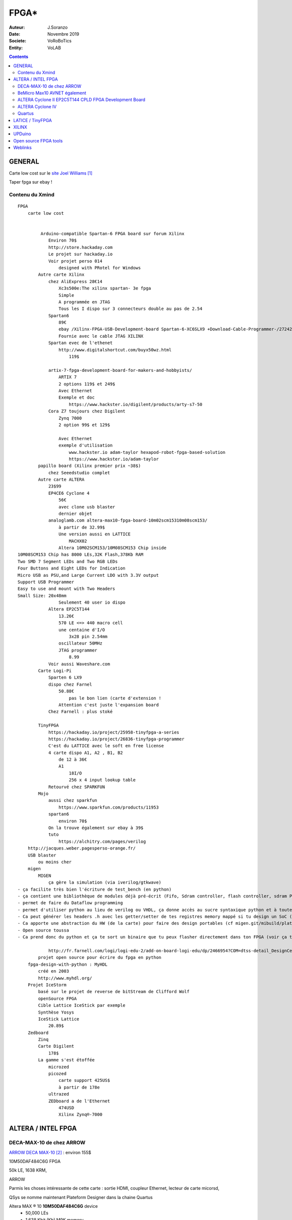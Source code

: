 .. index::
    single: FPGA
    
++++++++++++++++++++++++++++++++
FPGA*
++++++++++++++++++++++++++++++++

:Auteur: J.Soranzo
:Date: Novembre 2019
:Societe: VoRoBoTics
:Entity: VoLAB

.. contents::
    :backlinks: top


.. |clearer|  raw:: html

    <div class="clearer"></div>

================================
GENERAL
================================

Carte low cost sur le `site Joel Williams`_

.. _`site Joel Williams` : https://joelw.id.au/FPGA/CheapFPGADevelopmentBoards

Taper fpga sur ebay !


Contenu du Xmind 
======================================
::

    FPGA
        carte low cost


             Arduino-compatible Spartan-6 FPGA board sur forum Xilinx
                Environ 70$
                http://store.hackaday.com
                Le projet sur hackaday.io
                Voir projet perso 014
                    designed with PRotel for Windows
            Autre carte Xilinx
                chez AliExpress 28€14
                    Xc3s500e:The xilinx spartan- 3e fpga
                    Simple 
                    A programmée en JTAG
                    Tous les I dispo sur 3 connecteurs double au pas de 2.54
                Spartan6
                    89€
                    ebay /Xilinx-FPGA-USB-Development-board Spartan-6-XC6SLX9 +Download-Cable-Programmer-/272421798098
                    Fournie avec le cable JTAG XILINX
                Spartan evec de l'ethenet
                    http://www.digitalshortcut.com/buyx50wz.html
                        119$
                        
                artix-7-fpga-development-board-for-makers-and-hobbyists/
                    ARTIX 7
                    2 options 119$ et 249$
                    Avec Ethernet
                    Exemple et doc
                        https://www.hackster.io/digilent/products/arty-s7-50
                Cora Z7 toujours chez Digilent
                    Zynq 7000
                    2 option 99$ et 129$

                    Avec Ethernet
                    exemple d'utilisation
                        www.hackster.io adam-taylor hexapod-robot-fpga-based-solution
                        https://www.hackster.io/adam-taylor
            papillo board (Xilinx premier prix ~38$)
                chez Seeedstudio complet
            Autre carte ALTERA
                23$99
                EP4CE6 Cyclone 4
                    56€
                    avec clone usb blaster
                    dernier objet
                analoglamb.com altera-max10-fpga-board-10m02scm15310m08scm153/
                    à partir de 32.99$
                    Une version aussi en LATTICE
                        MACHX02
                    Altera 10M02SCM153/10M08SCM153 Chip inside
    10M08SCM153 Chip has 8000 LEs,32K Flash,378Kb RAM
    Two SMD 7 Segment LEDs and Two RGB LEDs
    Four Buttons and Eight LEDs for Indication
    Micro USB as PSU,and Large Current LDO with 3.3V output
    Support USB Programmer
    Easy to use and mount with Two Headers
    Small Size: 20x48mm
                    Seulement 40 user io dispo
                Altera EP2C5T144
                    13.26€
                    570 LE <=> 440 macro cell
                    une centaine d'I/O
                        3x28 pin 2.54mm
                    oscillateur 50MHz
                    JTAG programmer
                        8.99
                Voir aussi Waveshare.com
            Carte Logi-Pi
                Sparten 6 LX9
                dispo chez Farnel
                    50.88€
                        pas le bon lien (carte d'extension !
                    Attention c'est juste l'expansion board
                Chez Farnell : plus stoké

            TinyFPGA
                https://hackaday.io/project/25958-tinyfpga-a-series
                https://hackaday.io/project/26836-tinyfpga-programmer
                C'est du LATTICE avec le soft en free license
                4 carte dispo A1, A2 , B1, B2
                    de 12 à 36€
                    A1
                        18I/O
                        256 x 4 input lookup table
                Retourvé chez SPARKFUN
            Mojo
                aussi chez sparkfun
                    https://www.sparkfun.com/products/11953
                spartan6
                    environ 70$
                On la trouve également sur ebay à 39$
                tuto
                    https://alchitry.com/pages/verilog
        http://jacques.weber.pagesperso-orange.fr/
        USB blaster
            ou moins cher
        migen
            MIGEN
                ça gère la simulation (via iverilog/gtkwave)
    - ça facilite très bien l'écriture de test_bench (en python)
    - ça contient une bibliothèque de modules déjà pré-écrit (Fifo, Sdram controller, flash controller, sdram PHY, générateur d'arbitre de bus wishbone etc)
    - permet de faire du Dataflow programming
    - permet d'utiliser python au lieu de verilog ou VHDL, ça donne accès au sucre syntaxique python et à toute la puissance du paradigme objet.
    - Ca peut générer les headers .h avec les getter/setter de tes registres memory mappé si tu design un SoC (en combinant Migen à MiSoC)
    - Ca apporte une abstraction du HW (de la carte) pour faire des design portables (cf migen.git/mibuild/platforms)
    - Open source toussa
    - Ca prend donc du python et ça te sort un binaire que tu peux flasher directement dans ton FPGA (voir ça te le flash directement) EN UTILISANT LA TOOLCHAIN PROPRIO Xilinx ou Altera.

                http://fr.farnell.com/logi/logi-edu-2/add-on-board-logi-edu/dp/2466954?COM=dtss-detail_DesignCenter_ValentFX_LOGI-EDU-2%20CMPNULL
            projet open source pour écrire du fpga en python
        fpga-design-with-python : MyHDL
            créé en 2003
            http://www.myhdl.org/
        Projet IceStorm
            basé sur le projet de reverse de bitStream de Clifford Wolf 
            openSource FPGA
            Cible Lattice IceStick par exemple
            Synthèse Yosys
            IceStick Lattice
                20.89$
        Zedboard
            Zinq
            Carte Digilent
                178$
            La gamme s'est étoffée
                microzed
                picozed
                    carte support 425US$
                    à partir de 178e
                ultrazed
                ZEDboard a de l'Ethernet
                    474USD
                    Xilinx Zynq®-7000 


.. index::
    pair: FPGA; Altera
    
================================
ALTERA / INTEL FPGA
================================
DECA-MAX-10 de chez ARROW 
======================================

`ARROW DECA MAX-10`_ : environ 155$

10M50DAF484C6G FPGA 

50k LE, 1638 KRM, 

ARROW 



Parmis les choses intéressante de cette carte : sortie HDMI, coupleur Ethernet, lecteur de carte
micorsd,

QSys se nomme maintenant Plateform Designer  dans la chaine Quartus

Altera MAX ® 10 **10M50DAF484C6G** device
 - 50,000 LEs
 - 1,638 Kbit (Kb) M9K memory
 - 512 Kbit (Kb) user flash memory
 - Four phase locked loops (PLLs)
 - 144 18x18bit multipliers
 - Two ADC blocks – 1 MSPS, 12-bit, 9-channels each
 - 18 analog inputs
 - One on-chip temperature sensor
 - 360 general purpose input/output (GPIO)
 - Non-volatile self-configuration with dual-boot support


External peripherals

 - USB Blaster II onboard for programming; JTAG Mode
 - 512 M B DDR3 SDRAM (16 bit data bus)
 - 64 MB QSPI Flash
 - Micro SD card socket
 - Two CapSense button s
 - Two push buttons
 - Two s lide switches
 - Eight blue user LEDs
 - Three 50MHz clock sources from the clock generator
 - 24 bit CD quality audio CODEC with line in, line out jacks
 - HDMI TX, incorporates HDM v1.4 features, including 3D video supporting
 - One 10/100 Mbps Ethernet PHY with RJ45 connector
 - One USB 2.0 PHY with mini USB type AB connector
 - One MIPI connector interface supports camera module application
 - One proximity /ambient lighter sensor
 - One humidity and temperature sensor
 - One temperature sensor
 - One accelerometer
 - Two MAX 10 FPGA ADC SMA inputs
   
.. _`ARROW DECA MAX-10` : https://www.arrow.com/fr-fr/products/deca/arrow-development-tools 

BeMicro Max10 AVNET également
======================================

ou `BeMicro Max10`_ : environ 30$, **10M08DAF484C8GES**

8 LED, 2 BP, 8000 LE, 108kRAM, 12kFlash interne, 1 à 2 PLL

50MHz oscillator

.. _`BeMicro Max10` :  https://www.arrow.com/fr-fr/reference-designs/bemicro-max10-fpga-evaluation-kit-adopts-alteras-non-volatile-max-10-fpga-built-on-55-nm-flash-process/45cdf7d717bc14e6dfb1044001fb7c4f 

Extrait du gettnng started:

One MAX® 10 FPGA (10M08DAF484)
 - 8,000 LEs
 - 414 Kbit (Kb) on-chip memory
 - 256 Kbit (Kb) user flash memory
 - 2 phase locked loops (PLLs)
 - 24 18x18-bit multipliers
 - 1 ADC block – 1 MSPS, 12-bit, 18-channels
 - 17 analog inputs
 - 1 temperature sense diode
 - 250 general purpose input/output (GPIO)
 - Non-volatile self-configuration with dual-boot support

Embedded USB-Blaster™ for use with the Quartus® II Programmer

External peripherals
 - 8MB SDRAM (4Mb x 16) (ISSI IS42S16400)
 - Accelerometer, 3-Axis, SPI interface (Analog Devices ADXL362)
 - DAC, 12-bit, SPI interface (Analog Devices AD5681)
 - Temperature sensor, I2C interface (Analog Devices ADT7420)
 - Thermal resistor
 - Photo resistor
 
`beMicroMax10 Design Example`_ (maintenant que c'est Intel !)

.. _`beMicroMax10 Design Example` : https://fpgacloud.intel.com/devstore/platform/?board=4 

ALTERA Cyclone II EP2C5T144 CPLD FPGA Development Board 
==========================================================

`Sur ebay`_ 11.51€

`Sur Deal Extrem`_ 16.84$

`Sur amazone`_ 19.99$

Il faut un USB-Blaster, Y en a à pas cher

Offre groupée Amazone avec bookin Verilog ?en 12/2019

Carte plutôt facile à trouvé. Se pause alors le problème de l'outil Quartus

.. _`Sur ebay` :  https://www.ebay.fr/itm/ALTERA-FPGA-Cyslonell-EP2C5T144-Minimum-System-Lernen-Development-Platte/322774547075?_trkparms=aid%3D555018%26algo%3DPL.SIM%26ao%3D2%26asc%3D20160323102634%26meid%3Da93f2964d1e940c8b5ecf75fc224f7f5%26pid%3D100623%26rk%3D1%26rkt%3D6%26sd%3D321573901213%26itm%3D322774547075%26pmt%3D1%26noa%3D0%26pg%3D2047675&_trksid=p2047675.c100623.m-1

.. _`Sur Deal Extrem` : https://www.dx.com/p/altera-fpga-cycloneii-ep2c5t144-minimum-system-learning-development-board-module-blue-2027404.html#.XejsF3aJLam

.. _`Sur amazone` : https://www.amazon.com/RioRand-EP2C5T144-Altera-Cyclone-Development/dp/B00LEMKR92 


ALTERA Cyclone IV 
======================================
Moins de 40$

`Nouveau 2019 Altera Cyclone Iv FPGA EP4CE6E22C8N Development Board USB V2.0 CPLD`_

Le pb avec de telles cartes, dont on ne connait que peut sur les origines, est la doc !

J'ai trouvé `une vidéo sur Youtube`_ (pas super mais je la garde pour les improuvments)
et un `lien Google doc non officiel`_


.. _`Nouveau 2019 Altera Cyclone Iv FPGA EP4CE6E22C8N Development Board USB V2.0 CPLD` : https://www.ebay.fr/itm/New-2019-Altera-Cyclone-IV-FPGA-EP4CE6E22C8N-Development-Board-USB-V2-0-CPLD/163044282291?hash=item25f6324fb3:g:QlgAAOSwCGVX5KLz
 
.. _`une vidéo sur Youtube` : https://www.youtube.com/watch?v=woBspKIFK3A

.. _`lien Google doc non officiel` : https://drive.google.com/drive/folders/0B3UvX75P-bRdcXZNaWQ1dEs0R2M

Mais si on réfléchi 2 minutes le concepte de la carte plus simple juste pris en temps que coeur,
ne serait-il pas mieux ?

Comme `ce genre de carte`_ avec les broches tournées vers le bas

.. _`ce genre de carte` : https://www.waveshare.com/product/CoreEP4CE6.htm

CoreEP4CE6, ALTERA Core Board
 - EP4CE6E22C8N:the ALTERA Cyclone IV FPGA device which features:
 - Operating Frequency: 50MHz
 - Operating Voltage: 1.15V～3.465V
 - Package: QFP144
 - I/Os: 80
 - LEs: 6K
 - RAM: 270kb
 - PLLs: 2
 - Debugging/Programming: supports JTAG

 
Quartus
======================================
Il faut lui créer un sous-dossier !

`On line course`_

.. _`On line course` :  https://www.intel.com/content/www/us/en/programmable/support/training/catalog.html?courseType=Online
 
================================
LATICE / TinyFPGA
================================

Carte low cost et toutes petites: `TinyFPGA`_

`Autre source d'information`_



`A1`_ : 256 logic cells 16.95€

`AX2`_ : 1200 LE 23.95€

MACH-XO2 

`Programmer chez Elector`_ à 15€



.. _`TinyFPGA` : https://tinyfpga.com/

.. _`Autre source d'information` : https://www.eeweb.com/profile/duane-benson-2/articles/a-look-at-tinyfpga-boards

.. _`A1` :  https://www.elektor.fr/tinyfpga-a1

.. _`AX2` :  https://www.elektor.fr/tinyfpga-ax2

.. _`Programmer chez Elector` : https://www.elektor.fr/tinyfpga-programmer

================================
XILINX
================================



================================
UPDuino
================================
UPduino v2.1: low cost FPGA board et openSource

sur `tindie.com`_ : 19.95us$

Ce projet n'est pas très clair. Qui en est à l'origine ?

Ce serait tinyvision-ai.inc (qui n'ont qu'un pauvre github), mais on peut y lire:

The original design for the UPduino v2.0 was from `GnarlyGrey`_

Peut être programmer avec les outils du `projet icestorm`_



`Lattice ICE40 Ultra Plus 5K FPGA`_ with 5300LUT

FTDI FT232H USB programmer, 
30 GPIO on 0.1” headers,
8MB SPI Flash,
RGB LED,
PMOD compatible,
On-board 3.3V and 1.2V Regulators
Open source
Arduino nano footprint compatible

Composant : ICE40UP5K-SG48

.. image:: images/ice40up5kRessources.jpg
   :width: 800 px
   :alt: ICE40UP5K
   :align: left


|clearer|


.. _`tindie.com` : https://www.tindie.com/products/tinyvision_ai/upduino-v21-low-cost-fpga-board/

.. _`GnarlyGrey` : http://gnarlygrey.com/?i=1

.. _`projet icestorm` : http://www.clifford.at/icestorm/

.. _`Lattice ICE40 Ultra Plus 5K FPGA` :  https://www.latticesemi.com/en/Products/FPGAandCPLD/iCE40UltraPlus


================================
Open source FPGA tools
================================
Eh bien on peut dire que ça à l'air d'être un joyeux bordel !

Il y a d'abord le `projet icestorm`_

Puis APIO:

.. image:: images/apio.jpg
   :width: 200 px
   :alt: APIO
   :align: left

:: 

    Open source ecosystem for open FPGA boards. It was inspired by PlatformIO.

    Apio (pronounced [ˈa.pjo]) is a multiplatform toolbox, with static pre-built packages, 
    project configuration tools and easy command interface to verify, synthesize, 
    simulate and upload your verilog designs.

    Apio is used by Icestudio.

Et qui dit PlatformIo dit... Python ;-) Notez que j'ai rien contre Python mais j'ai rien pour non
plus...

Donc par dessus il y a Icestudio:

.. image:: images/icestudio.jpg
   :width: 200 px
   :alt: APIO
   :align: left


|clearer|

Et en se baladant sur le github de `icestudio`_, on découvre d'autres cartes (c'est beau la 
magie du surf)

.. _`icestudio` : https://github.com/FPGAwars/icestudio

Au final cela s'installe bien. Une bonne surprise. (Sur Windows7 en tout cas)


=========
Weblinks
=========

.. target-notes::
